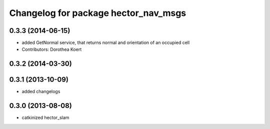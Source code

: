 ^^^^^^^^^^^^^^^^^^^^^^^^^^^^^^^^^^^^^
Changelog for package hector_nav_msgs
^^^^^^^^^^^^^^^^^^^^^^^^^^^^^^^^^^^^^

0.3.3 (2014-06-15)
------------------
* added GetNormal service, that returns normal and orientation of an occupied cell
* Contributors: Dorothea Koert

0.3.2 (2014-03-30)
------------------

0.3.1 (2013-10-09)
------------------
* added changelogs

0.3.0 (2013-08-08)
------------------
* catkinized hector_slam
